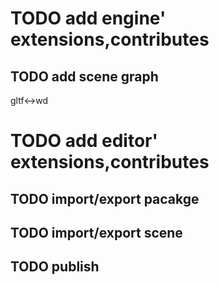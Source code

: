 * TODO add engine' extensions,contributes 

** TODO add scene graph

gltf<->wd



* TODO add editor' extensions,contributes 


** TODO import/export pacakge


** TODO import/export scene


** TODO publish